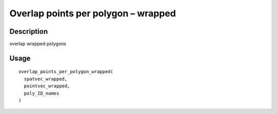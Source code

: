 Overlap points per polygon – wrapped
------------------------------------

Description
~~~~~~~~~~~

overlap wrapped polygons

Usage
~~~~~

::

   overlap_points_per_polygon_wrapped(
     spatvec_wrapped,
     pointvec_wrapped,
     poly_ID_names
   )
